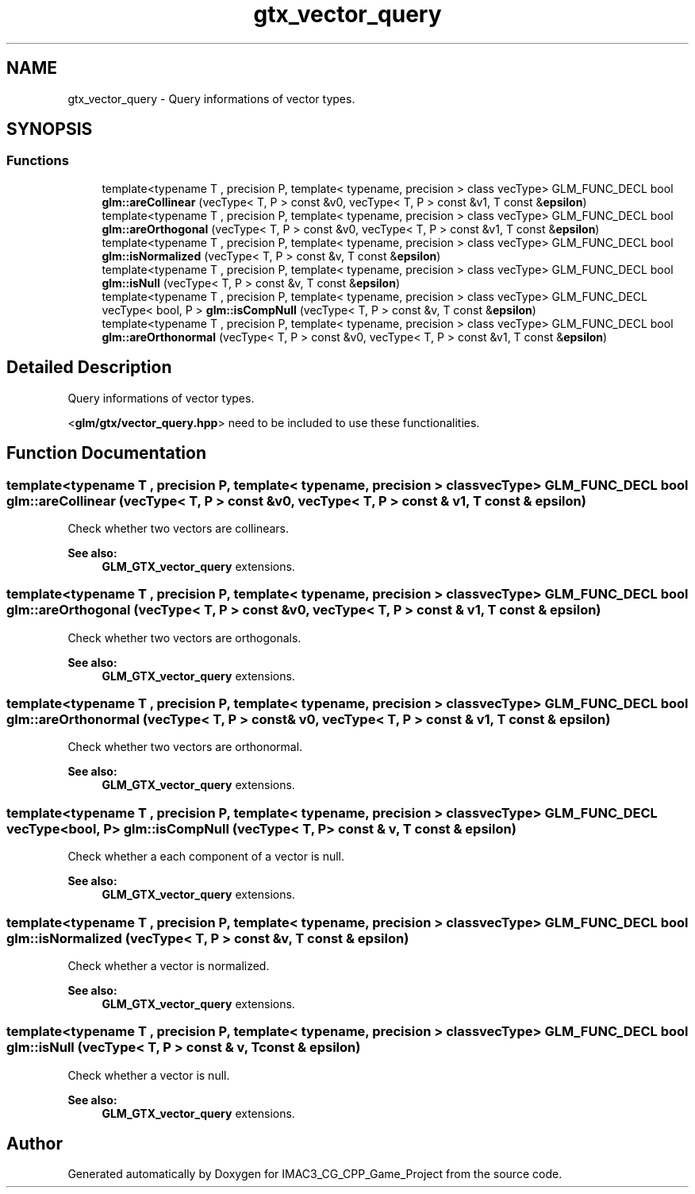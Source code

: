 .TH "gtx_vector_query" 3 "Fri Dec 14 2018" "IMAC3_CG_CPP_Game_Project" \" -*- nroff -*-
.ad l
.nh
.SH NAME
gtx_vector_query \- Query informations of vector types\&.  

.SH SYNOPSIS
.br
.PP
.SS "Functions"

.in +1c
.ti -1c
.RI "template<typename T , precision P, template< typename, precision > class vecType> GLM_FUNC_DECL bool \fBglm::areCollinear\fP (vecType< T, P > const &v0, vecType< T, P > const &v1, T const &\fBepsilon\fP)"
.br
.ti -1c
.RI "template<typename T , precision P, template< typename, precision > class vecType> GLM_FUNC_DECL bool \fBglm::areOrthogonal\fP (vecType< T, P > const &v0, vecType< T, P > const &v1, T const &\fBepsilon\fP)"
.br
.ti -1c
.RI "template<typename T , precision P, template< typename, precision > class vecType> GLM_FUNC_DECL bool \fBglm::isNormalized\fP (vecType< T, P > const &v, T const &\fBepsilon\fP)"
.br
.ti -1c
.RI "template<typename T , precision P, template< typename, precision > class vecType> GLM_FUNC_DECL bool \fBglm::isNull\fP (vecType< T, P > const &v, T const &\fBepsilon\fP)"
.br
.ti -1c
.RI "template<typename T , precision P, template< typename, precision > class vecType> GLM_FUNC_DECL vecType< bool, P > \fBglm::isCompNull\fP (vecType< T, P > const &v, T const &\fBepsilon\fP)"
.br
.ti -1c
.RI "template<typename T , precision P, template< typename, precision > class vecType> GLM_FUNC_DECL bool \fBglm::areOrthonormal\fP (vecType< T, P > const &v0, vecType< T, P > const &v1, T const &\fBepsilon\fP)"
.br
.in -1c
.SH "Detailed Description"
.PP 
Query informations of vector types\&. 

<\fBglm/gtx/vector_query\&.hpp\fP> need to be included to use these functionalities\&. 
.SH "Function Documentation"
.PP 
.SS "template<typename T , precision P, template< typename, precision > class vecType> GLM_FUNC_DECL bool glm::areCollinear (vecType< T, P > const & v0, vecType< T, P > const & v1, T const & epsilon)"
Check whether two vectors are collinears\&. 
.PP
\fBSee also:\fP
.RS 4
\fBGLM_GTX_vector_query\fP extensions\&. 
.RE
.PP

.SS "template<typename T , precision P, template< typename, precision > class vecType> GLM_FUNC_DECL bool glm::areOrthogonal (vecType< T, P > const & v0, vecType< T, P > const & v1, T const & epsilon)"
Check whether two vectors are orthogonals\&. 
.PP
\fBSee also:\fP
.RS 4
\fBGLM_GTX_vector_query\fP extensions\&. 
.RE
.PP

.SS "template<typename T , precision P, template< typename, precision > class vecType> GLM_FUNC_DECL bool glm::areOrthonormal (vecType< T, P > const & v0, vecType< T, P > const & v1, T const & epsilon)"
Check whether two vectors are orthonormal\&. 
.PP
\fBSee also:\fP
.RS 4
\fBGLM_GTX_vector_query\fP extensions\&. 
.RE
.PP

.SS "template<typename T , precision P, template< typename, precision > class vecType> GLM_FUNC_DECL vecType<bool, P> glm::isCompNull (vecType< T, P > const & v, T const & epsilon)"
Check whether a each component of a vector is null\&. 
.PP
\fBSee also:\fP
.RS 4
\fBGLM_GTX_vector_query\fP extensions\&. 
.RE
.PP

.SS "template<typename T , precision P, template< typename, precision > class vecType> GLM_FUNC_DECL bool glm::isNormalized (vecType< T, P > const & v, T const & epsilon)"
Check whether a vector is normalized\&. 
.PP
\fBSee also:\fP
.RS 4
\fBGLM_GTX_vector_query\fP extensions\&. 
.RE
.PP

.SS "template<typename T , precision P, template< typename, precision > class vecType> GLM_FUNC_DECL bool glm::isNull (vecType< T, P > const & v, T const & epsilon)"
Check whether a vector is null\&. 
.PP
\fBSee also:\fP
.RS 4
\fBGLM_GTX_vector_query\fP extensions\&. 
.RE
.PP

.SH "Author"
.PP 
Generated automatically by Doxygen for IMAC3_CG_CPP_Game_Project from the source code\&.
